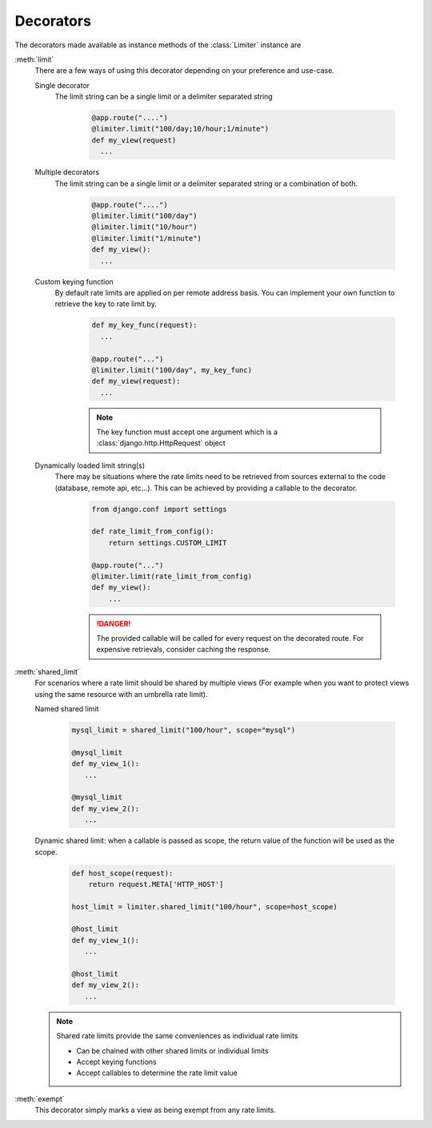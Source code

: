 Decorators
----------
The decorators made available as instance methods of the :class:`Limiter`
instance are

.. _ratelimit-decorator-limit:

:meth:`limit`
  There are a few ways of using this decorator depending on your preference and use-case.

  Single decorator
    The limit string can be a single limit or a delimiter separated string

      .. code-block:: python

         @app.route("....")
         @limiter.limit("100/day;10/hour;1/minute")
         def my_view(request)
           ...

  Multiple decorators
    The limit string can be a single limit or a delimiter separated string
    or a combination of both.

        .. code-block:: python

           @app.route("....")
           @limiter.limit("100/day")
           @limiter.limit("10/hour")
           @limiter.limit("1/minute")
           def my_view():
             ...

  Custom keying function
    By default rate limits are applied on per remote address basis. You can implement
    your own function to retrieve the key to rate limit by.

        .. code-block:: python

            def my_key_func(request):
              ...

            @app.route("...")
            @limiter.limit("100/day", my_key_func)
            def my_view(request):
              ...

        .. note:: The key function must accept one argument which is a :class:`django.http.HttpRequest` object
  Dynamically loaded limit string(s)
    There may be situations where the rate limits need to be retrieved from
    sources external to the code (database, remote api, etc...). This can be
    achieved by providing a callable to the decorator.


        .. code-block:: python

               from django.conf import settings

               def rate_limit_from_config():
                   return settings.CUSTOM_LIMIT

               @app.route("...")
               @limiter.limit(rate_limit_from_config)
               def my_view():
                   ...

        .. danger:: The provided callable will be called for every request
           on the decorated route. For expensive retrievals, consider
           caching the response.

.. _ratelimit-decorator-shared-limit:

:meth:`shared_limit`
    For scenarios where a rate limit should be shared by multiple views
    (For example when you want to protect views using the same resource
    with an umbrella rate limit).

    Named shared limit

      .. code-block:: python

        mysql_limit = shared_limit("100/hour", scope="mysql")

        @mysql_limit
        def my_view_1():
           ...

        @mysql_limit
        def my_view_2():
           ...


    Dynamic shared limit: when a callable is passed as scope, the return value
    of the function will be used as the scope.

      .. code-block:: python

        def host_scope(request):
            return request.META['HTTP_HOST']

        host_limit = limiter.shared_limit("100/hour", scope=host_scope)

        @host_limit
        def my_view_1():
           ...

        @host_limit
        def my_view_2():
           ...


    .. note:: Shared rate limits provide the same conveniences as individual rate limits

        * Can be chained with other shared limits or individual limits
        * Accept keying functions
        * Accept callables to determine the rate limit value



.. _ratelimit-decorator-exempt:

:meth:`exempt`
  This decorator simply marks a view as being exempt from any rate limits.

